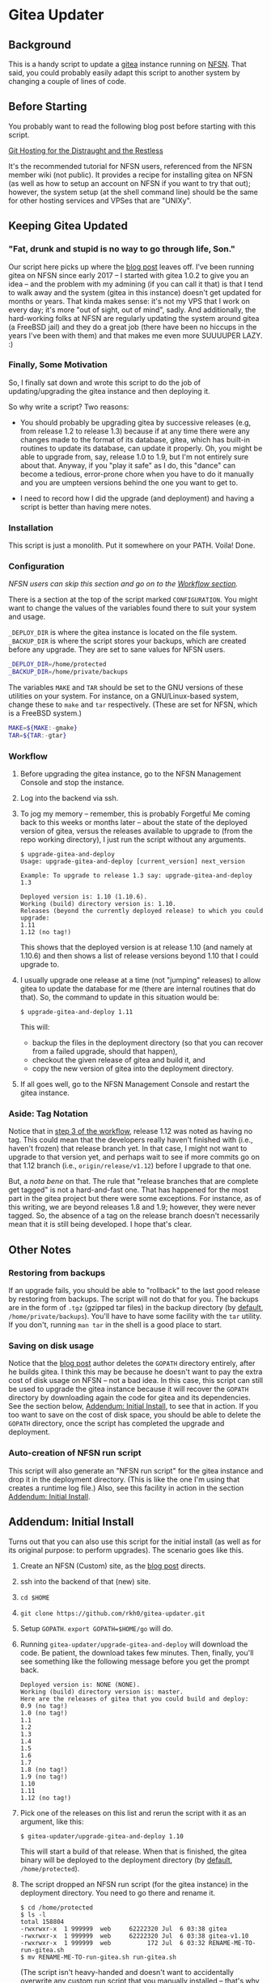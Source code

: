 * Gitea Updater

** Background

This is a handy script to update a [[https://gitea.io][gitea]] instance running on [[https://www.nearlyfreespeech.net/][NFSN]].
That said, you could probably easily adapt this script to another
system by changing a couple of lines of code.

** Before Starting

You probably want to read the following blog post before starting with
this script.

[[https://www.noamross.net/2019/12/15/git-hosting-for-the-distraught-and-the-restless/][Git Hosting for the Distraught and the Restless]]

It's the recommended tutorial for NFSN users, referenced from the NFSN
member wiki (not public).  It provides a recipe for installing gitea
on NFSN (as well as how to setup an account on NFSN if you want to try
that out); however, the system setup (at the shell command line) should
be the same for other hosting services and VPSes that are "UNIXy".

** Keeping Gitea Updated

*** "Fat, drunk and stupid is no way to go through life, Son."

Our script here picks up where the [[https://www.noamross.net/2019/12/15/git-hosting-for-the-distraught-and-the-restless/][blog post]] leaves off.  I've been
running gitea on NFSN since early 2017 -- I started with gitea 1.0.2
to give you an idea -- and the problem with my admining (if you can
call it that) is that I tend to walk away and the system (gitea in
this instance) doesn't get updated for months or years.  That kinda
makes sense: it's not my VPS that I work on every day; it's more "out
of sight, out of mind", sadly.  And additionally, the hard-working
folks at NFSN are regularly updating the system around gitea (a
FreeBSD jail) and they do a great job (there have been no hiccups in
the years I've been with them) and that makes me even more SUUUUPER
LAZY. :)

*** Finally, Some Motivation

So, I finally sat down and wrote this script to do the job of
updating/upgrading the gitea instance and then deploying it.

So why write a script?  Two reasons:

- You should probably be upgrading gitea by successive releases (e.g,
  from release 1.2 to release 1.3) because if at any time there were
  any changes made to the format of its database, gitea, which has
  built-in routines to update its database, can update it properly.
  Oh, you might be able to upgrade from, say, release 1.0 to 1.9, but
  I'm not entirely sure about that.  Anyway, if you "play it safe" as
  I do, this "dance" can become a tedious, error-prone chore when you
  have to do it manually and you are umpteen versions behind the one
  you want to get to.

- I need to record how I did the upgrade (and deployment) and having a
  script is better than having mere notes.

*** Installation

This script is just a monolith. Put it somewhere on your PATH.  Voila!
Done.

*** Configuration

/NFSN users can skip this section and go on to the [[#workflow][Workflow section]]./

There is a section at the top of the script marked =CONFIGURATION=.
You might want to change the values of the variables found there to
suit your system and usage.

=_DEPLOY_DIR= is where the gitea instance is located on the file
system. =_BACKUP_DIR= is where the script stores your backups, which
are created before any upgrade. They are set to sane values for NFSN
users.

#+begin_src sh
_DEPLOY_DIR=/home/protected
_BACKUP_DIR=/home/private/backups
#+end_src

The variables =MAKE= and =TAR= should be set to the GNU versions of
these utilities on your system.  For instance, on a GNU/Linux-based
system, change these to =make= and =tar= respectively.  (These are set
for NFSN, which is a FreeBSD system.)

#+begin_src sh
MAKE=${MAKE:-gmake}
TAR=${TAR:-gtar}
#+end_src

*** Workflow

1. Before upgrading the gitea instance, go to the NFSN Management
   Console and stop the instance.

2. Log into the backend via ssh.

3. To jog my memory -- remember, this is probably Forgetful Me coming
   back to this weeks or months later -- about the state of the
   deployed version of gitea, versus the releases available to upgrade
   to (from the repo working directory), I just run the script without
   any arguments.

   #+begin_src
     $ upgrade-gitea-and-deploy
     Usage: upgrade-gitea-and-deploy [current_version] next_version

     Example: To upgrade to release 1.3 say: upgrade-gitea-and-deploy 1.3

     Deployed version is: 1.10 (1.10.6).
     Working (build) directory version is: 1.10.
     Releases (beyond the currently deployed release) to which you could upgrade:
     1.11
     1.12 (no tag!)
   #+end_src

   This shows that the deployed version is at release 1.10 (and namely
   at 1.10.6) and then shows a list of release versions beyond 1.10
   that I could upgrade to.

4. I usually upgrade one release at a time (not "jumping" releases) to
   allow gitea to update the database for me (there are internal
   routines that do that). So, the command to update in this situation
   would be:

   #+begin_src
     $ upgrade-gitea-and-deploy 1.11
   #+end_src

   This will:
   - backup the files in the deployment directory (so that you can
     recover from a failed upgrade, should that happen),
   - checkout the given release of gitea and build it, and
   - copy the new version of gitea into the deployment directory.
  
5. If all goes well, go to the NFSN Management Console and restart the
   gitea instance.

*** Aside: Tag Notation

Notice that in [[#workflow][step 3 of the workflow]], release 1.12 was noted as
having no tag. This could mean that the developers really haven't
finished with (i.e., haven't frozen) that release branch yet. In that
case, I might not want to upgrade to that version yet, and perhaps
wait to see if more commits go on that 1.12 branch (i.e.,
=origin/release/v1.12=) before I upgrade to that one.

But, a /nota bene/ on that. The rule that "release branches that are
complete get tagged" is not a hard-and-fast one. That has happened for
the most part in the gitea project but there were some exceptions. For
instance, as of this writing, we are beyond releases 1.8 and 1.9;
however, they were never tagged. So, the absence of a tag on the
release branch doesn't necessarily mean that it is still being
developed. I hope that's clear.


** Other Notes

*** Restoring from backups

If an upgrade fails, you should be able to "rollback" to the last good
release by restoring from backups.  The script will not do that for
you.  The backups are in the form of =.tgz= (gzipped tar files) in the
backup directory (by [[#configuration][default]], =/home/private/backups=).  You'll have
to have some facility with the =tar= utility.  If you don't, running
=man tar= in the shell is a good place to start.

*** Saving on disk usage

Notice that the [[https://www.noamross.net/2019/12/15/git-hosting-for-the-distraught-and-the-restless/#build-and-install-gitea][blog post]] author deletes the =GOPATH= directory
entirely, after he builds gitea. I think this may be because he
doesn't want to pay the extra cost of disk usage on NFSN -- not a bad
idea.  In this case, this script can still be used to upgrade the
gitea instance because it will recover the =GOPATH= directory by
downloading again the code for gitea and its dependencies.  See the
section below, [[#addendum-initial-install][Addendum: Initial Install]], to see that in action.  If
you too want to save on the cost of disk space, you should be able to
delete the =GOPATH= directory, once the script has completed the
upgrade and deployment.

*** Auto-creation of NFSN run script

This script will also generate an "NFSN run script" for the gitea
instance and drop it in the deployment directory. (This is like the
one I'm using that creates a runtime log file.)  Also, see this
facility in action in the section [[#addendum-initial-install][Addendum: Initial Install]].


** Addendum: Initial Install

Turns out that you can also use this script for the initial install
(as well as for its original purpose: to perform upgrades).  The
scenario goes like this.

1. Create an NFSN (Custom) site, as the [[https://www.noamross.net/2019/12/15/git-hosting-for-the-distraught-and-the-restless/#register-an-nfsn-site][blog post]] directs.
2. ssh into the backend of that (new) site.
3. =cd $HOME=
4. =git clone https://github.com/rkh0/gitea-updater.git=
5. Setup =GOPATH=. =export GOPATH=$HOME/go= will do.
6. Running =gitea-updater/upgrade-gitea-and-deploy= will download the
   code. Be patient, the download takes few minutes.  Then, finally,
   you'll see something like the following message before you get the
   prompt back.

   #+begin_example
     Deployed version is: NONE (NONE).
     Working (build) directory version is: master.
     Here are the releases of gitea that you could build and deploy:
     0.9 (no tag!)
     1.0 (no tag!)
     1.1
     1.2
     1.3
     1.4
     1.5
     1.6
     1.7
     1.8 (no tag!)
     1.9 (no tag!)
     1.10
     1.11
     1.12 (no tag!)
   #+end_example

7. Pick one of the releases on this list and rerun the script with it
   as an argument, like this:

   #+begin_example
     $ gitea-updater/upgrade-gitea-and-deploy 1.10
   #+end_example

   This will start a build of that release.  When that is finished,
   the gitea binary will be deployed to the deployment directory (by
   [[#configuration][default]], =/home/protected=).

8. The script dropped an NFSN run script (for the gitea instance) in
   the deployment directory.  You need to go there and rename it.

   #+begin_example
     $ cd /home/protected
     $ ls -l
     total 158804
     -rwxrwxr-x  1 999999  web     62222320 Jul  6 03:38 gitea
     -rwxrwxr-x  1 999999  web     62222320 Jul  6 03:38 gitea-v1.10
     -rwxrwxr-x  1 999999  web          172 Jul  6 03:32 RENAME-ME-TO-run-gitea.sh
     $ mv RENAME-ME-TO-run-gitea.sh run-gitea.sh
   #+end_example

   (The script isn't heavy-handed and doesn't want to accidentally
   overwrite any custom run script that you manually installed --
   that's why the funny name and the necessity of the manual rename.)

9. You should be able now to follow the rest of the [[https://www.noamross.net/2019/12/15/git-hosting-for-the-distraught-and-the-restless/#create-a-daemon-and-proxy][blog post]]
   directions, i.e. go back to the NFSN Management Console and wire up
   the run script and the proxy parameters and kick off the site.

10. Visit your site in the browser and you should be taken to the
    *Initial Configuration* page, i.e., it redirects you to the
    =/install= URI path.
    /If you instead see the main page of gitea, then click on any one of the links (like "Explore");/
    /that should be enough to get you redirected to the configuration page./

    These are the settings I recommend for NFSN.

    - *Database Type*: SQLite3

    - *Path*: =/home/protected/data/gitea.db= /this is the default
      setting/

    - All other paths, put under =/home/protected=.

    - I blanked (thus disabling) *Git LFS Root Path*.

    - I blanked *SSH Server Port*.  NFSN won't allow ssh access for
      your gitea users.

